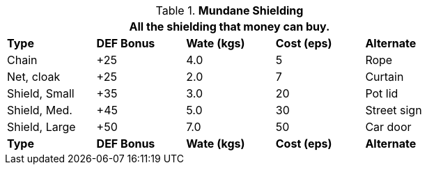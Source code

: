 // Table 24.3 Mundane Shielding
.*Mundane Shielding*
[width="75%",cols="<,4*^",frame="all", stripes="even"]
|===
5+<|All the shielding that money can buy.

s|Type 
s|DEF Bonus
s|Wate (kgs)
s|Cost (eps)
s|Alternate

|Chain
|+25
|4.0
|5
|Rope

|Net, cloak
|+25
|2.0
|7
|Curtain

|Shield, Small
|+35
|3.0
|20
|Pot lid

|Shield, Med.
|+45
|5.0
|30
|Street sign

|Shield, Large
|+50
|7.0
|50
|Car door

s|Type 
s|DEF Bonus
s|Wate (kgs)
s|Cost (eps)
s|Alternate
|===